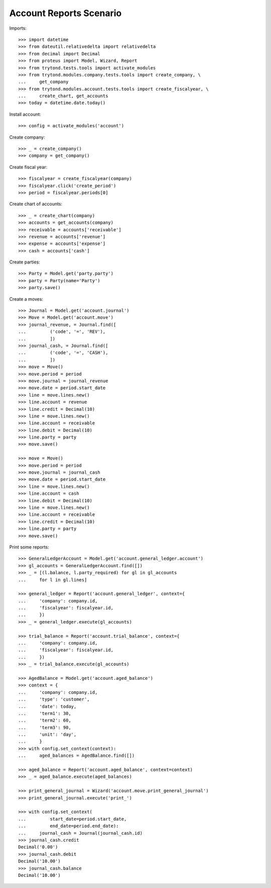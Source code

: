 ========================
Account Reports Scenario
========================

Imports::

    >>> import datetime
    >>> from dateutil.relativedelta import relativedelta
    >>> from decimal import Decimal
    >>> from proteus import Model, Wizard, Report
    >>> from trytond.tests.tools import activate_modules
    >>> from trytond.modules.company.tests.tools import create_company, \
    ...     get_company
    >>> from trytond.modules.account.tests.tools import create_fiscalyear, \
    ...     create_chart, get_accounts
    >>> today = datetime.date.today()

Install account::

    >>> config = activate_modules('account')

Create company::

    >>> _ = create_company()
    >>> company = get_company()

Create fiscal year::

    >>> fiscalyear = create_fiscalyear(company)
    >>> fiscalyear.click('create_period')
    >>> period = fiscalyear.periods[0]

Create chart of accounts::

    >>> _ = create_chart(company)
    >>> accounts = get_accounts(company)
    >>> receivable = accounts['receivable']
    >>> revenue = accounts['revenue']
    >>> expense = accounts['expense']
    >>> cash = accounts['cash']

Create parties::

    >>> Party = Model.get('party.party')
    >>> party = Party(name='Party')
    >>> party.save()

Create a moves::

    >>> Journal = Model.get('account.journal')
    >>> Move = Model.get('account.move')
    >>> journal_revenue, = Journal.find([
    ...         ('code', '=', 'REV'),
    ...         ])
    >>> journal_cash, = Journal.find([
    ...         ('code', '=', 'CASH'),
    ...         ])
    >>> move = Move()
    >>> move.period = period
    >>> move.journal = journal_revenue
    >>> move.date = period.start_date
    >>> line = move.lines.new()
    >>> line.account = revenue
    >>> line.credit = Decimal(10)
    >>> line = move.lines.new()
    >>> line.account = receivable
    >>> line.debit = Decimal(10)
    >>> line.party = party
    >>> move.save()

    >>> move = Move()
    >>> move.period = period
    >>> move.journal = journal_cash
    >>> move.date = period.start_date
    >>> line = move.lines.new()
    >>> line.account = cash
    >>> line.debit = Decimal(10)
    >>> line = move.lines.new()
    >>> line.account = receivable
    >>> line.credit = Decimal(10)
    >>> line.party = party
    >>> move.save()

Print some reports::

    >>> GeneralLedgerAccount = Model.get('account.general_ledger.account')
    >>> gl_accounts = GeneralLedgerAccount.find([])
    >>> _ = [(l.balance, l.party_required) for gl in gl_accounts
    ...     for l in gl.lines]

    >>> general_ledger = Report('account.general_ledger', context={
    ...     'company': company.id,
    ...     'fiscalyear': fiscalyear.id,
    ...     })
    >>> _ = general_ledger.execute(gl_accounts)

    >>> trial_balance = Report('account.trial_balance', context={
    ...     'company': company.id,
    ...     'fiscalyear': fiscalyear.id,
    ...     })
    >>> _ = trial_balance.execute(gl_accounts)

    >>> AgedBalance = Model.get('account.aged_balance')
    >>> context = {
    ...     'company': company.id,
    ...     'type': 'customer',
    ...     'date': today,
    ...     'term1': 30,
    ...     'term2': 60,
    ...     'term3': 90,
    ...     'unit': 'day',
    ...     }
    >>> with config.set_context(context):
    ...     aged_balances = AgedBalance.find([])

    >>> aged_balance = Report('account.aged_balance', context=context)
    >>> _ = aged_balance.execute(aged_balances)

    >>> print_general_journal = Wizard('account.move.print_general_journal')
    >>> print_general_journal.execute('print_')

    >>> with config.set_context(
    ...         start_date=period.start_date,
    ...         end_date=period.end_date):
    ...     journal_cash = Journal(journal_cash.id)
    >>> journal_cash.credit
    Decimal('0.00')
    >>> journal_cash.debit
    Decimal('10.00')
    >>> journal_cash.balance
    Decimal('10.00')
